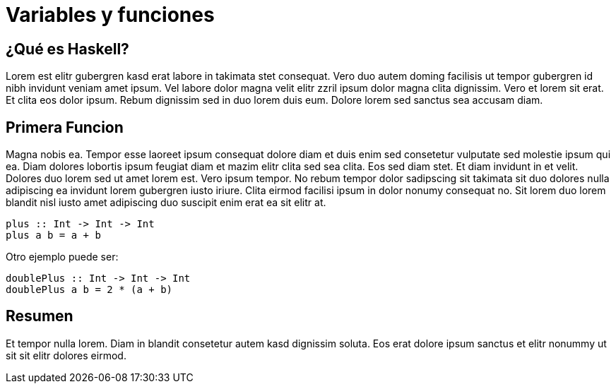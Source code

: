 = Variables y funciones

== ¿Qué es Haskell?

Lorem est elitr gubergren kasd erat labore in takimata stet consequat. Vero duo autem doming facilisis ut tempor gubergren id nibh invidunt veniam amet ipsum. Vel labore dolor magna velit elitr zzril ipsum dolor magna clita dignissim. Vero et lorem sit erat. Et clita eos dolor ipsum. Rebum dignissim sed in duo lorem duis eum. Dolore lorem sed sanctus sea accusam diam.

== Primera Funcion

Magna nobis ea. Tempor esse laoreet ipsum consequat dolore diam et duis enim sed consetetur vulputate sed molestie ipsum qui ea. Diam dolores lobortis ipsum feugiat diam et mazim elitr clita sed sea clita. Eos sed diam stet. Et diam invidunt in et velit. Dolores duo lorem sed ut amet lorem est. Vero ipsum tempor. No rebum tempor dolor sadipscing sit takimata sit duo dolores nulla adipiscing ea invidunt lorem gubergren iusto iriure. Clita eirmod facilisi ipsum in dolor nonumy consequat no. Sit lorem duo lorem blandit nisl iusto amet adipiscing duo suscipit enim erat ea sit elitr at.

[source,haskell]
----
plus :: Int -> Int -> Int
plus a b = a + b
----

Otro ejemplo puede ser:

[source,haskell]
----
doublePlus :: Int -> Int -> Int
doublePlus a b = 2 * (a + b)
----

== Resumen

Et tempor nulla lorem. Diam in blandit consetetur autem kasd dignissim soluta. Eos erat dolore ipsum sanctus et elitr nonummy ut sit sit elitr dolores eirmod.
